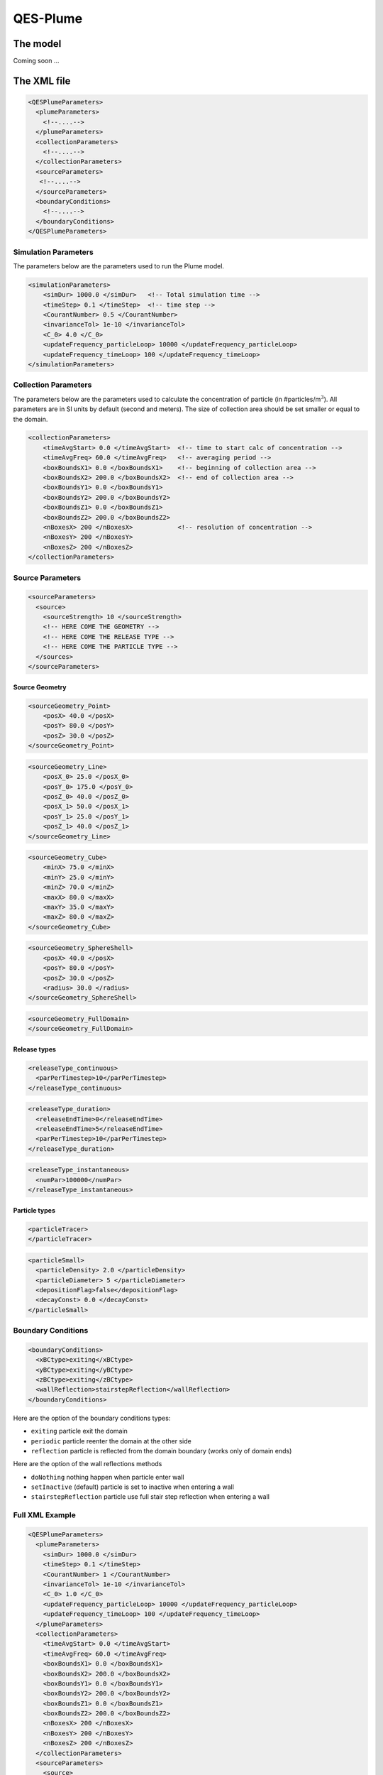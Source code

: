 QES-Plume
=========

The model
---------

Coming soon ...

The XML file
------------

.. code:: xml

   <QESPlumeParameters>
     <plumeParameters>
       <!--....-->
     </plumeParameters>
     <collectionParameters>
       <!--....-->
     </collectionParameters>
     <sourceParameters>
      <!--....-->
     </sourceParameters>
     <boundaryConditions>
       <!--....-->
     </boundaryConditions>
   </QESPlumeParameters>

Simulation Parameters
~~~~~~~~~~~~~~~~~~~~~

The parameters below are the parameters used to run the Plume model.

.. code:: xml

   <simulationParameters>
       <simDur> 1000.0 </simDur>   <!-- Total simulation time -->
       <timeStep> 0.1 </timeStep>  <!-- time step -->
       <CourantNumber> 0.5 </CourantNumber>
       <invarianceTol> 1e-10 </invarianceTol>
       <C_0> 4.0 </C_0>
       <updateFrequency_particleLoop> 10000 </updateFrequency_particleLoop>
       <updateFrequency_timeLoop> 100 </updateFrequency_timeLoop>
   </simulationParameters>

Collection Parameters
~~~~~~~~~~~~~~~~~~~~~

The parameters below are the parameters used to calculate the
concentration of particle (in #particles/m\ :math:`^{3}`). All
parameters are in SI units by default (second and meters). The size of
collection area should be set smaller or equal to the domain.

.. code:: xml

   <collectionParameters>
       <timeAvgStart> 0.0 </timeAvgStart>  <!-- time to start calc of concentration -->
       <timeAvgFreq> 60.0 </timeAvgFreq>   <!-- averaging period -->
       <boxBoundsX1> 0.0 </boxBoundsX1>    <!-- beginning of collection area -->
       <boxBoundsX2> 200.0 </boxBoundsX2>  <!-- end of collection area -->
       <boxBoundsY1> 0.0 </boxBoundsY1>
       <boxBoundsY2> 200.0 </boxBoundsY2>
       <boxBoundsZ1> 0.0 </boxBoundsZ1>
       <boxBoundsZ2> 200.0 </boxBoundsZ2>
       <nBoxesX> 200 </nBoxesX>            <!-- resolution of concentration -->
       <nBoxesY> 200 </nBoxesY>
       <nBoxesZ> 200 </nBoxesZ>
   </collectionParameters>

Source Parameters
~~~~~~~~~~~~~~~~~

.. code:: xml

   <sourceParameters>
     <source>
       <sourceStrength> 10 </sourceStrength>
       <!-- HERE COME THE GEOMETRY -->
       <!-- HERE COME THE RELEASE TYPE -->
       <!-- HERE COME THE PARTICLE TYPE -->
     </sources>
   </sourceParameters>

Source Geometry
^^^^^^^^^^^^^^^

.. code:: xml

   <sourceGeometry_Point>
       <posX> 40.0 </posX>
       <posY> 80.0 </posY>
       <posZ> 30.0 </posZ>
   </sourceGeometry_Point>

.. code:: xml

   <sourceGeometry_Line>
       <posX_0> 25.0 </posX_0>
       <posY_0> 175.0 </posY_0>
       <posZ_0> 40.0 </posZ_0>
       <posX_1> 50.0 </posX_1>
       <posY_1> 25.0 </posY_1>
       <posZ_1> 40.0 </posZ_1>
   </sourceGeometry_Line>

.. code:: xml

   <sourceGeometry_Cube>
       <minX> 75.0 </minX>
       <minY> 25.0 </minY>
       <minZ> 70.0 </minZ>
       <maxX> 80.0 </maxX>
       <maxY> 35.0 </maxY>
       <maxZ> 80.0 </maxZ>
   </sourceGeometry_Cube>

.. code:: xml

   <sourceGeometry_SphereShell>
       <posX> 40.0 </posX>
       <posY> 80.0 </posY>
       <posZ> 30.0 </posZ>
       <radius> 30.0 </radius>
   </sourceGeometry_SphereShell>

.. code:: xml

   <sourceGeometry_FullDomain>
   </sourceGeometry_FullDomain>

Release types
^^^^^^^^^^^^^

.. code:: xml

   <releaseType_continuous>
     <parPerTimestep>10</parPerTimestep>
   </releaseType_continuous>

.. code:: xml

   <releaseType_duration>
     <releaseEndTime>0</releaseEndTime>
     <releaseEndTime>5</releaseEndTime>
     <parPerTimestep>10</parPerTimestep>
   </releaseType_duration>

.. code:: xml

   <releaseType_instantaneous>
     <numPar>100000</numPar>
   </releaseType_instantaneous>

Particle types
^^^^^^^^^^^^^^

.. code:: xml

   <particleTracer>
   </particleTracer>

.. code:: xml

   <particleSmall>
     <particleDensity> 2.0 </particleDensity>
     <particleDiameter> 5 </particleDiameter>
     <depositionFlag>false</depositionFlag>
     <decayConst> 0.0 </decayConst>
   </particleSmall>

Boundary Conditions
~~~~~~~~~~~~~~~~~~~

.. code:: xml

   <boundaryConditions>
     <xBCtype>exiting</xBCtype>
     <yBCtype>exiting</yBCtype>
     <zBCtype>exiting</zBCtype>
     <wallReflection>stairstepReflection</wallReflection>
   </boundaryConditions>

Here are the option of the boundary conditions types:

-  ``exiting`` particle exit the domain

-  ``periodic`` particle reenter the domain at the other side

-  ``reflection`` particle is reflected from the domain boundary (works
   only of domain ends)

Here are the option of the wall reflections methods

-  ``doNothing`` nothing happen when particle enter wall

-  ``setInactive`` (default) particle is set to inactive when entering a
   wall

-  ``stairstepReflection`` particle use full stair step reflection when
   entering a wall

Full XML Example
~~~~~~~~~~~~~~~~

.. code:: xml

   <QESPlumeParameters>
     <plumeParameters>
       <simDur> 1000.0 </simDur>
       <timeStep> 0.1 </timeStep>
       <CourantNumber> 1 </CourantNumber>
       <invarianceTol> 1e-10 </invarianceTol>
       <C_0> 1.0 </C_0>
       <updateFrequency_particleLoop> 10000 </updateFrequency_particleLoop>
       <updateFrequency_timeLoop> 100 </updateFrequency_timeLoop>
     </plumeParameters>
     <collectionParameters>
       <timeAvgStart> 0.0 </timeAvgStart>
       <timeAvgFreq> 60.0 </timeAvgFreq>
       <boxBoundsX1> 0.0 </boxBoundsX1>
       <boxBoundsX2> 200.0 </boxBoundsX2>
       <boxBoundsY1> 0.0 </boxBoundsY1>
       <boxBoundsY2> 200.0 </boxBoundsY2>
       <boxBoundsZ1> 0.0 </boxBoundsZ1>
       <boxBoundsZ2> 200.0 </boxBoundsZ2>
       <nBoxesX> 200 </nBoxesX>
       <nBoxesY> 200 </nBoxesY>
       <nBoxesZ> 200 </nBoxesZ>
     </collectionParameters>
     <sourceParameters>
       <source>
         <releaseType_continuous>
           <parPerTimestep> 100 </parPerTimestep>
         </releaseType_continuous>
         <sourceGeometry_Point>
           <posX> 15 </posX>
           <posY> 30 </posY>
           <posZ> 1.5 </posZ>
         </sourceGeometry_Point>
       </source>
     </sourceParameters>
     <boundaryConditions>
       <xBCtype>exiting</xBCtype>
       <yBCtype>exiting</yBCtype>
       <zBCtype>exiting</zBCtype>
       <wallReflection>stairstepReflection</wallReflection>
     </boundaryConditions>
   </QESPlumeParameters>
